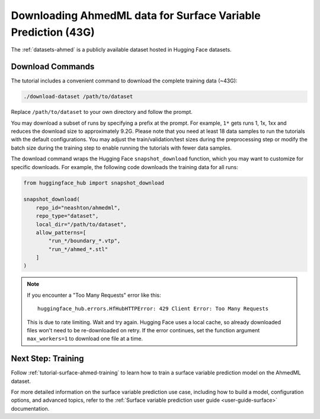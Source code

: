 .. _tutorial-surface-ahmed-data-access:

Downloading AhmedML data for Surface Variable Prediction (43G)
==============================================================

The :ref:`datasets-ahmed` is a publicly available dataset hosted in Hugging Face datasets.

Download Commands
-----------------

The tutorial includes a convenient command to download the complete training data (~43G):

.. code-block:: shell
    
   ./download-dataset /path/to/dataset 

Replace ``/path/to/dataset`` to your own directory and follow the prompt.

You may download a subset of runs by specifying a prefix at the prompt. For example, ``1*`` gets runs 1, 1x, 1xx and reduces the download size to approximately 9.2G. Please note that you need at least 18 data samples to run the tutorials with the default configurations. You may adjust the train/validation/test sizes during the preprocessing step or modify the batch size during the training step to enable running the tutorials with fewer data samples.

The download command wraps the Hugging Face ``snapshot_download`` function, which you may want to customize for specific downloads. For example, the following code downloads the training data for all runs:

.. code-block:: python

   from huggingface_hub import snapshot_download

   snapshot_download(
       repo_id="neashton/ahmedml",
       repo_type="dataset",
       local_dir="/path/to/dataset",
       allow_patterns=[
           "run_*/boundary_*.vtp",
           "run_*/ahmed_*.stl"
       ]
   )

.. note::

   If you encounter a "Too Many Requests" error like this::

       huggingface_hub.errors.HfHubHTTPError: 429 Client Error: Too Many Requests

   This is due to rate limiting. Wait and try again. Hugging Face uses a local cache, so already downloaded files won't need to be re-downloaded on retry.
   If the error continues, set the function argument ``max_workers=1`` to download one file at a time.


Next Step: Training
--------------------

Follow :ref:`tutorial-surface-ahmed-training` to learn how to train a surface variable prediction model on the AhmedML dataset.

For more detailed information on the surface variable prediction use case, including how to build a model, configuration options, and advanced topics, refer to the :ref:`Surface variable prediction user guide <user-guide-surface>` documentation.

